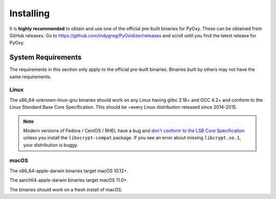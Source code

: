 .. _pyoxy_installing:

==========
Installing
==========

It is **highly recommended** to obtain and use one of the official pre-built
binaries for PyOxy. These can be obtained from GitHub releases. Go to
https://github.com/indygreg/PyOxidizer/releases and scroll until you find
the latest release for PyOxy.

System Requirements
===================

The requirements in this section only apply to the official pre-built
binaries. Binaries built by others may not have the same requirements.

Linux
-----

The x86_64-unknown-linux-gnu binaries should work on any Linux having
glibc 2.18+ and GCC 4.2+ and conform to the Linux Standard Base Core
Specification. This should be ~every Linux distribution released since
2014-2015.

.. note::

   Modern versions of Fedora / CentOS / RHEL have a bug and
   `don't conform to the LSB Core Specification <https://bugzilla.redhat.com/show_bug.cgi?id=2055953>`_
   unless you install the ``libxcrypt-compat`` package. If you see
   an error about missing ``libcrypt.so.1``, your distribution is buggy.

macOS
-----

The x86_64-apple-darwin binaries target macOS 10.12+.

The aarch64-apple-darwin binaries target macOS 11.0+.

The binaries should work on a fresh install of macOS.
